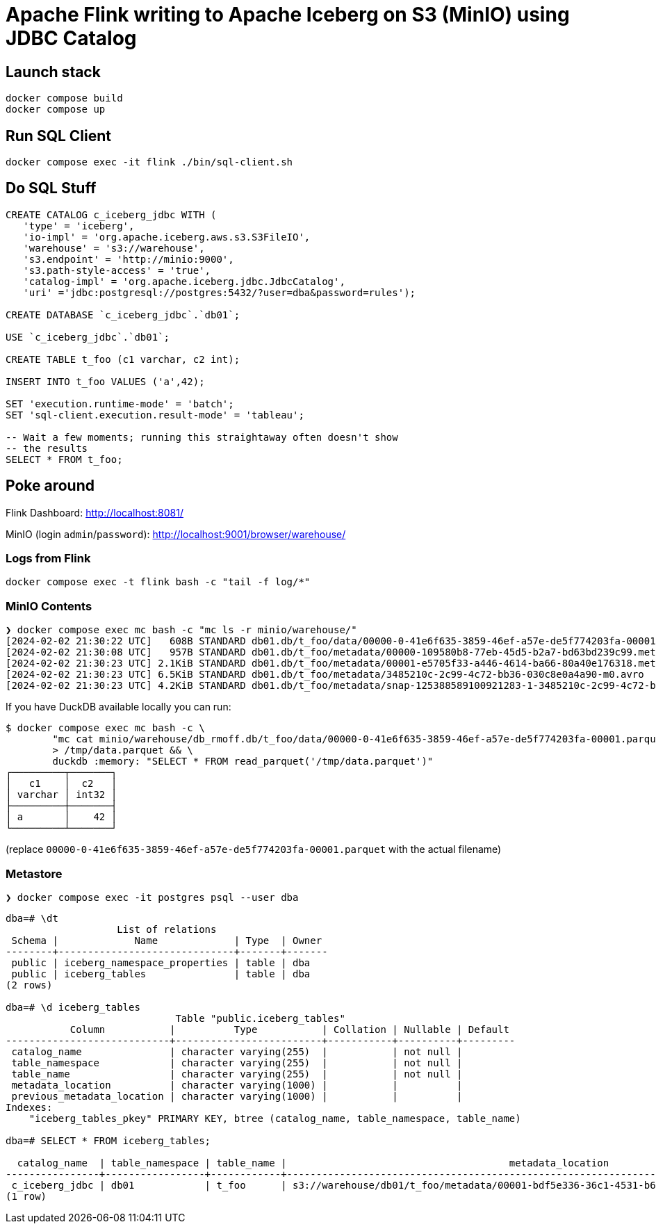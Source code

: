 = Apache Flink writing to Apache Iceberg on S3 (MinIO) using JDBC Catalog

== Launch stack

[source,bash]
----
docker compose build
docker compose up
----

== Run SQL Client

[source,bash]
----
docker compose exec -it flink ./bin/sql-client.sh
----

== Do SQL Stuff

[source,sql]
----
CREATE CATALOG c_iceberg_jdbc WITH ( 
   'type' = 'iceberg', 
   'io-impl' = 'org.apache.iceberg.aws.s3.S3FileIO', 
   'warehouse' = 's3://warehouse', 
   's3.endpoint' = 'http://minio:9000', 
   's3.path-style-access' = 'true', 
   'catalog-impl' = 'org.apache.iceberg.jdbc.JdbcCatalog', 
   'uri' ='jdbc:postgresql://postgres:5432/?user=dba&password=rules');

CREATE DATABASE `c_iceberg_jdbc`.`db01`;

USE `c_iceberg_jdbc`.`db01`;

CREATE TABLE t_foo (c1 varchar, c2 int);

INSERT INTO t_foo VALUES ('a',42);

SET 'execution.runtime-mode' = 'batch';
SET 'sql-client.execution.result-mode' = 'tableau';

-- Wait a few moments; running this straightaway often doesn't show
-- the results
SELECT * FROM t_foo;
----

== Poke around

Flink Dashboard: http://localhost:8081/

MinIO (login `admin`/`password`): http://localhost:9001/browser/warehouse/

=== Logs from Flink

[source,bash]
----
docker compose exec -t flink bash -c "tail -f log/*"
----

=== MinIO Contents

[source,bash]
----
❯ docker compose exec mc bash -c "mc ls -r minio/warehouse/"
[2024-02-02 21:30:22 UTC]   608B STANDARD db01.db/t_foo/data/00000-0-41e6f635-3859-46ef-a57e-de5f774203fa-00001.parquet
[2024-02-02 21:30:08 UTC]   957B STANDARD db01.db/t_foo/metadata/00000-109580b8-77eb-45d5-b2a7-bd63bd239c99.metadata.json
[2024-02-02 21:30:23 UTC] 2.1KiB STANDARD db01.db/t_foo/metadata/00001-e5705f33-a446-4614-ba66-80a40e176318.metadata.json
[2024-02-02 21:30:23 UTC] 6.5KiB STANDARD db01.db/t_foo/metadata/3485210c-2c99-4c72-bb36-030c8e0a4a90-m0.avro
[2024-02-02 21:30:23 UTC] 4.2KiB STANDARD db01.db/t_foo/metadata/snap-125388589100921283-1-3485210c-2c99-4c72-bb36-030c8e0a4a90.avro
----

If you have DuckDB available locally you can run:

```bash
$ docker compose exec mc bash -c \
        "mc cat minio/warehouse/db_rmoff.db/t_foo/data/00000-0-41e6f635-3859-46ef-a57e-de5f774203fa-00001.parquet" \
        > /tmp/data.parquet && \
        duckdb :memory: "SELECT * FROM read_parquet('/tmp/data.parquet')"
┌─────────┬───────┐
│   c1    │  c2   │
│ varchar │ int32 │
├─────────┼───────┤
│ a       │    42 │
└─────────┴───────┘
```

(replace `00000-0-41e6f635-3859-46ef-a57e-de5f774203fa-00001.parquet` with the actual filename)

=== Metastore

[source,bash]
----
❯ docker compose exec -it postgres psql --user dba
----

[source,sql]
----
dba=# \dt
                   List of relations
 Schema |             Name             | Type  | Owner
--------+------------------------------+-------+-------
 public | iceberg_namespace_properties | table | dba
 public | iceberg_tables               | table | dba
(2 rows)

dba=# \d iceberg_tables
                             Table "public.iceberg_tables"
           Column           |          Type           | Collation | Nullable | Default
----------------------------+-------------------------+-----------+----------+---------
 catalog_name               | character varying(255)  |           | not null |
 table_namespace            | character varying(255)  |           | not null |
 table_name                 | character varying(255)  |           | not null |
 metadata_location          | character varying(1000) |           |          |
 previous_metadata_location | character varying(1000) |           |          |
Indexes:
    "iceberg_tables_pkey" PRIMARY KEY, btree (catalog_name, table_namespace, table_name)

dba=# SELECT * FROM iceberg_tables;

  catalog_name  | table_namespace | table_name |                                      metadata_location                                      |                                 previous_metadata_location
----------------+-----------------+------------+---------------------------------------------------------------------------------------------+---------------------------------------------------------------------------------------------
 c_iceberg_jdbc | db01            | t_foo      | s3://warehouse/db01/t_foo/metadata/00001-bdf5e336-36c1-4531-b6bf-9d90821bc94d.metadata.json | s3://warehouse/db01/t_foo/metadata/00000-a81cb608-6e46-42ab-a943-81230ad90b3d.metadata.json
(1 row)
----
